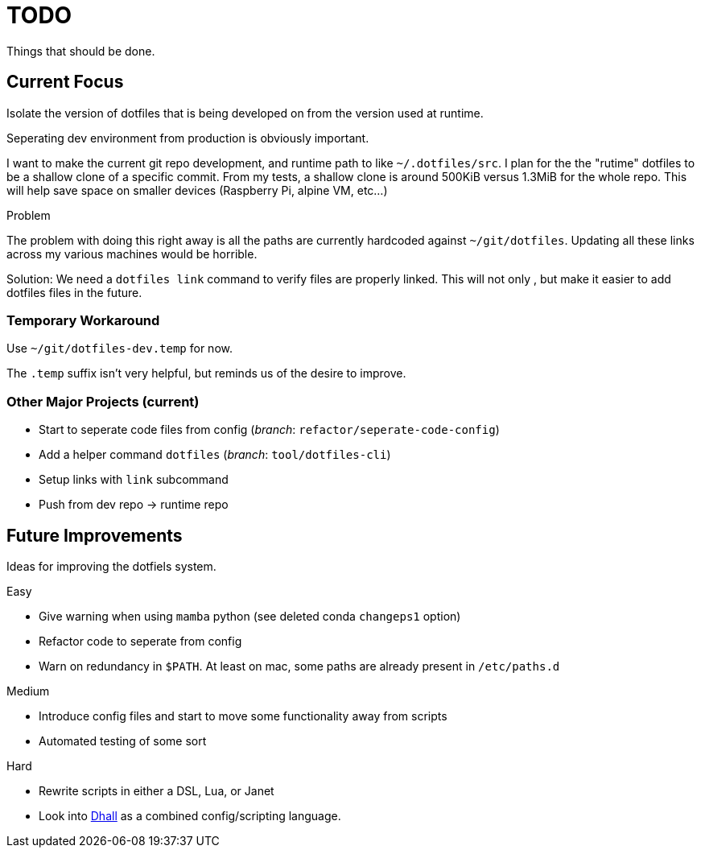 = TODO
Things that should be done.

== Current Focus
Isolate the version of dotfiles that is being
developed on from the version used at runtime.

Seperating dev environment from production is obviously important.

I want to make the current git repo development, and runtime path to like `~/.dotfiles/src`.
I plan for the the "rutime" dotfiles to be a shallow clone of a specific commit.
From my tests, a shallow clone is around 500KiB versus 1.3MiB for the whole repo.
This will help save space on smaller devices (Raspberry Pi, alpine VM, etc...)

.Problem
The problem with doing this right away is all the paths are currently hardcoded against `~/git/dotfiles`.
Updating all these links across my various machines would be horrible.

Solution: We need a `dotfiles link` command to verify files are properly linked.
This will not only , but make it easier to add dotfiles files in the future.

=== Temporary Workaround
Use `~/git/dotfiles-dev.temp` for now.

The `.temp` suffix isn't very helpful, but reminds us of the desire to improve.

=== Other Major Projects (current)
* Start to seperate code files from config (_branch_: `refactor/seperate-code-config`)
* Add a helper command `dotfiles` (_branch_: `tool/dotfiles-cli`)
  * Setup links with `link` subcommand
  * Push from dev repo -> runtime repo

== Future Improvements
Ideas for improving the dotfiels system.

.Easy
* Give warning when using `mamba` python (see deleted conda `changeps1` option)
* Refactor code to seperate from config
* Warn on redundancy in `$PATH`. At least on mac, some paths are already present in `/etc/paths.d`

.Medium
* Introduce config files and start to move some functionality away from scripts
* Automated testing of some sort

.Hard
* Rewrite scripts in either a DSL, Lua, or Janet
  * Look into https://dhall-lang.org/[Dhall] as a combined config/scripting language.
